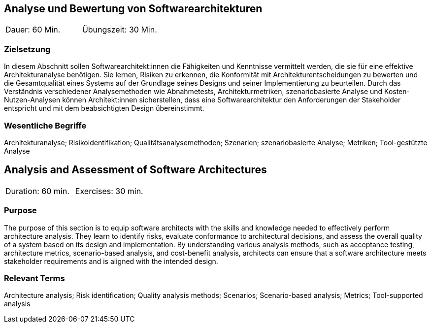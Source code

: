 
// tag::DE[]
== Analyse und Bewertung von Softwarearchitekturen

|===
| Dauer: 60 Min. | Übungszeit: 30 Min.
|===

=== Zielsetzung
In diesem Abschnitt sollen Softwarearchitekt:innen die Fähigkeiten und Kenntnisse vermittelt werden, die sie für eine effektive Architekturanalyse benötigen.
Sie lernen, Risiken zu erkennen, die Konformität mit Architekturentscheidungen zu bewerten und die Gesamtqualität eines Systems auf der Grundlage seines Designs und seiner Implementierung zu beurteilen.
Durch das Verständnis verschiedener Analysemethoden wie Abnahmetests, Architekturmetriken, szenariobasierte Analyse und Kosten-Nutzen-Analysen können Architekt:innen sicherstellen, dass eine Softwarearchitektur den Anforderungen der Stakeholder entspricht und mit dem beabsichtigten Design übereinstimmt.


===	Wesentliche Begriffe

Architekturanalyse; Risikoidentifikation; Qualitätsanalysemethoden; Szenarien; szenariobasierte Analyse; Metriken; Tool-gestützte Analyse


// end::DE[]

// tag::EN[]
== Analysis and Assessment of Software Architectures

|===
| Duration: 60 min. | Exercises: 30 min.
|===

=== Purpose
The purpose of this section is to equip software architects with the skills and knowledge needed to effectively perform architecture analysis.
They learn to identify risks, evaluate conformance to architectural decisions, and assess the overall quality of a system based on its design and implementation.
By understanding various analysis methods, such as acceptance testing, architecture metrics, scenario-based analysis, and cost-benefit analysis, architects can ensure that a software architecture meets stakeholder requirements and is aligned with the intended design.

=== Relevant Terms

Architecture analysis; Risk identification; Quality analysis methods; Scenarios; Scenario-based analysis; Metrics; Tool-supported analysis
// end::EN[]
